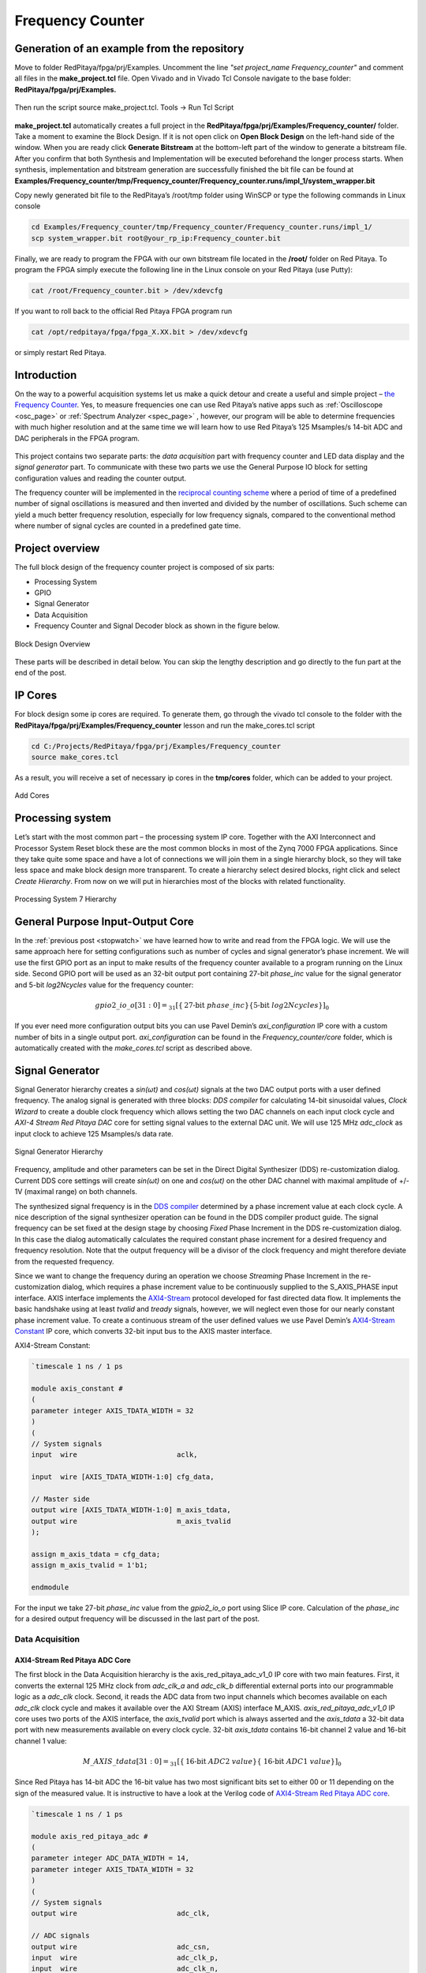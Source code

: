 .. _freq_counter:

#################
Frequency Counter
#################

============================================
Generation of an example from the repository
============================================

Move to folder RedPitaya/fpga/prj/Examples. Uncomment the line *"set project_name Frequency_counter"* and comment all files in the **make_project.tcl** file. Open Vivado and in Vivado Tcl Console navigate to the base folder: **RedPitaya/fpga/prj/Examples.** 

.. figure:: img/LedBlink1.png
    :alt: Logo
    :align: center

Then run the script source make_project.tcl. Tools → Run Tcl Script

.. figure:: img/LedBlink2.png
    :alt: Logo
    :align: center

**make_project.tcl** automatically creates a full project in the **RedPitaya/fpga/prj/Examples/Frequency_counter/** folder. Take a moment to examine the Block Design. 
If it is not open click on **Open Block Design** on the left-hand side of the window. 
When you are ready click **Generate Bitstream** at the bottom-left part of the window to generate a bitstream file. 
After you confirm that both Synthesis and Implementation will be executed beforehand the longer process starts. When synthesis, implementation and bitstream generation are successfully finished the bit file can be found at **Examples/Frequency_counter/tmp/Frequency_counter/Frequency_counter.runs/impl_1/system_wrapper.bit**

Copy newly generated bit file to the RedPitaya’s /root/tmp folder using WinSCP or type the following commands in Linux console

.. code-block:: shell-session

    cd Examples/Frequency_counter/tmp/Frequency_counter/Frequency_counter.runs/impl_1/
    scp system_wrapper.bit root@your_rp_ip:Frequency_counter.bit

Finally, we are ready to program the FPGA with our own bitstream file located in the **/root/** folder on Red Pitaya. 
To program the FPGA simply execute the following line in the Linux console on your Red Pitaya (use Putty):

.. code-block:: shell-session

    cat /root/Frequency_counter.bit > /dev/xdevcfg

If you want to roll back to the official Red Pitaya FPGA program run

.. code-block:: shell-session

    cat /opt/redpitaya/fpga/fpga_X.XX.bit > /dev/xdevcfg

or simply restart Red Pitaya.


============
Introduction
============

On the way to a powerful acquisition systems let us make a quick detour and create a useful and simple project – `the Frequency Counter <https://en.wikipedia.org/wiki/Frequency_counter>`_. 
Yes, to measure frequencies one can use Red Pitaya’s native apps such as :ref:`Oscilloscope <osc_page>`  or :ref:`Spectrum Analyzer <spec_page>` , however, our program will be able to determine frequencies with much higher resolution and at the same time we will learn how to use Red Pitaya’s 125 Msamples/s 14-bit ADC and DAC peripherals in the FPGA program.

.. figure:: img/freqcounter.jpg
    :alt: Logo
    :align: center


This project contains two separate parts: the *data acquisition* part with frequency counter and LED data display and the *signal generator* part. 
To communicate with these two parts we use the General Purpose IO block for setting configuration values and reading the counter output.

The frequency counter will be implemented in the `reciprocal counting scheme <https://www.best-microcontroller-projects.com/article-frequency-counter.html>`_ where a period of time of a predefined number of signal oscillations is measured and then inverted and divided by the number of oscillations. 
Such scheme can yield a much better frequency resolution, especially for low frequency signals, compared to the conventional method where number of signal cycles are counted in a predefined gate time.



================
Project overview
================

The full block design of the frequency counter project is composed of six parts:

* Processing System
* GPIO
* Signal Generator
* Data Acquisition
* Frequency Counter and Signal Decoder block as shown in the figure below.

.. figure:: img/FreqCounter.png
    :alt: Logo
    :align: center
    
    Block Design Overview

These parts will be described in detail below. You can skip the lengthy description and go directly to the fun part at the end of the post.

========
IP Cores
========

For block design some ip cores are required. To generate them, go through the vivado tcl console to the folder with the **RedPitaya/fpga/prj/Examples/Frequency_counter** lesson and run the make_cores.tcl script

.. code-block:: shell

    cd C:/Projects/RedPitaya/fpga/prj/Examples/Frequency_counter
    source make_cores.tcl

As a result, you will receive a set of necessary ip cores in the **tmp/cores** folder, which can be added to your project. 

.. figure:: img/FreqCounter6.png
    :alt: Logo
    :align: center
    
    Add Cores

=================
Processing system
=================

Let’s start with the most common part – the processing system IP core. 
Together with the AXI Interconnect and Processor System Reset block these are the most common blocks in most of the Zynq 7000 FPGA applications. 
Since they take quite some space and have a lot of connections we will join them in a single hierarchy block, so they will take less space and make block design more transparent. 
To create a hierarchy select desired blocks, right click and select *Create Hierarchy*. 
From now on we will put in hierarchies most of the blocks with related functionality.

.. figure:: img/FreqCounter1.png
    :alt: Logo
    :align: center
    
    Processing System 7 Hierarchy


=================================
General Purpose Input-Output Core
=================================

In the :ref:`previous post <stopwatch>` we have learned how to write and read from the FPGA logic. 
We will use the same approach here for setting configurations such as number of cycles and signal generator’s phase increment. 
We will use the first GPIO port as an input to make results of the frequency counter available to a program running on the Linux side. 
Second GPIO port will be used as an 32-bit output port containing 27-bit *phase_inc* value for the signal generator and 5-bit *log2Ncycles* value for the frequency counter:

.. math::

    gpio2\_io\_o[31:0] = _{31}[ \lbrace \text{27-bit}\ phase\_inc \rbrace \lbrace \text{5-bit}\ log2Ncycles \rbrace ]_{0}

If you ever need more configuration output bits you can use Pavel Demin’s *axi_configuration* IP core with a custom number of bits in a single output port. *axi_configuration* can be found in the *Frequency_counter/core* folder, which is automatically created with the *make_cores.tcl* script as described above.


================
Signal Generator
================

Signal Generator hierarchy creates a *sin(ωt)* and *cos(ωt)* signals at the two DAC output ports with a user defined frequency. 
The analog signal is generated with three blocks: *DDS compiler* for calculating 14-bit sinusoidal values, *Clock Wizard* to create a double clock frequency which allows setting the two DAC channels on each input clock cycle and *AXI-4 Stream Red Pitaya DAC* core for setting signal values to the external DAC unit. 
We will use 125 MHz *adc_clock* as input clock to achieve 125 Msamples/s data rate.

.. figure:: img/FreqCounter2.png
    :alt: Logo
    :align: center
    
    Signal Generator Hierarchy

Frequency, amplitude and other parameters can be set in the Direct Digital Synthesizer (DDS) re-customization dialog. 
Current DDS core settings will create *sin(ωt)* on one and *cos(ωt)* on the other DAC channel with maximal amplitude of +/- 1V (maximal range) on both channels.

The synthesized signal frequency is in the `DDS compiler <https://www.xilinx.com/support/documentation/ip_documentation/dds_compiler/v6_0/pg141-dds-compiler.pdf>`_ determined by a phase increment value at each clock cycle. 
A nice description of the signal synthesizer operation can be found in the DDS compiler product guide. 
The signal frequency can be set fixed at the design stage by choosing *Fixed* Phase Increment in the DDS re-customization dialog. 
In this case the dialog automatically calculates the required constant phase increment for a desired frequency and frequency resolution. 
Note that the output frequency will be a divisor of the clock frequency and might therefore deviate from the requested frequency.

Since we want to change the frequency during an operation we choose *Streaming* Phase Increment in the re-customization dialog, which requires a phase increment value to be continuously supplied to the S_AXIS_PHASE input interface. 
AXIS interface implements the `AXI4-Stream <https://www.xilinx.com/support/documentation/ip_documentation/axi_ref_guide/latest/ug1037-vivado-axi-reference-guide.pdf>`_ protocol developed for fast directed data flow. 
It implements the basic handshake using at least *tvalid* and *tready* signals, however, we will neglect even those for our nearly constant phase increment value.
To create a continuous stream of the user defined values we use Pavel Demin’s `AXI4-Stream Constant <https://github.com/apotocnik/redpitaya_guide/blob/master/cores/axis_constant_v1_0/axis_constant.v>`_ IP core, which converts 32-bit input bus to the AXIS master interface. 

AXI4-Stream Constant:

.. code-block:: verilog

    `timescale 1 ns / 1 ps

    module axis_constant #
    (
    parameter integer AXIS_TDATA_WIDTH = 32
    )
    (
    // System signals
    input  wire                        aclk,

    input  wire [AXIS_TDATA_WIDTH-1:0] cfg_data,

    // Master side
    output wire [AXIS_TDATA_WIDTH-1:0] m_axis_tdata,
    output wire                        m_axis_tvalid
    );

    assign m_axis_tdata = cfg_data;
    assign m_axis_tvalid = 1'b1;

    endmodule

For the input we take 27-bit *phase_inc* value from the *gpio2_io_o* port using Slice IP core. 
Calculation of the *phase_inc* for a desired output frequency will be discussed in the last part of the post.


Data Acquisition
================

AXI4-Stream Red Pitaya ADC Core
-------------------------------

The first block in the Data Acquisition hierarchy is the axis_red_pitaya_adc_v1_0 IP core with two main features. 
First, it converts the external 125 MHz clock from *adc_clk_a* and *adc_clk_b* differential external ports into our programmable logic as a *adc_clk* clock. 
Second, it reads the ADC data from two input channels which becomes available on each *adc_clk* clock cycle and makes it available over the AXI Stream (AXIS) interface M_AXIS. 
*axis_red_pitaya_adc_v1_0* IP core uses two ports of the AXIS interface, the *axis_tvalid* port which is always asserted and the *axis_tdata* a 32-bit data port with new measurements available on every clock cycle. 
32-bit *axis_tdata* contains 16-bit channel 2 value and 16-bit channel 1 value:

.. math::

    M\_AXIS\_tdata[31:0] = _{31}[\lbrace \text{16-bit}\ ADC2\ value \rbrace  \lbrace\ \text{16-bit}\  ADC1\ value\rbrace ]_{0}

Since Red Pitaya has 14-bit ADC the 16-bit value has two most significant bits set to either 00 or 11 depending on the sign of the measured value. 
It is instructive to have a look at the Verilog code of `AXI4-Stream Red Pitaya ADC core <https://github.com/RedPitaya/RedPitaya/blob/master/fpga/prj/Examples/Frequency_counter/cores/axis_red_pitaya_adc_v1_0/axis_red_pitaya_adc.v>`_.

.. code-block:: verilog

    `timescale 1 ns / 1 ps

    module axis_red_pitaya_adc #
    (
    parameter integer ADC_DATA_WIDTH = 14,
    parameter integer AXIS_TDATA_WIDTH = 32
    )
    (
    // System signals
    output wire                        adc_clk,

    // ADC signals
    output wire                        adc_csn,
    input  wire                        adc_clk_p,
    input  wire                        adc_clk_n,
    input  wire [ADC_DATA_WIDTH-1:0]   adc_dat_a,
    input  wire [ADC_DATA_WIDTH-1:0]   adc_dat_b,

    // Master side
    output wire                        m_axis_tvalid,
    output wire [AXIS_TDATA_WIDTH-1:0] m_axis_tdata
    );
    localparam PADDING_WIDTH = AXIS_TDATA_WIDTH/2 - ADC_DATA_WIDTH;

    reg  [ADC_DATA_WIDTH-1:0] int_dat_a_reg;
    reg  [ADC_DATA_WIDTH-1:0] int_dat_b_reg;
    wire                      int_clk0;
    wire 						int_clk;

    IBUFGDS adc_clk_inst0 (.I(adc_clk_p), .IB(adc_clk_n), .O(int_clk0));
    BUFG adc_clk_inst (.I(int_clk0), .O(int_clk));

    always @(posedge int_clk)
    begin
        int_dat_a_reg <= adc_dat_a;
        int_dat_b_reg <= adc_dat_b;
    end

    assign adc_clk = int_clk;

    assign adc_csn = 1'b1;

    assign m_axis_tvalid = 1'b1;

    assign m_axis_tdata = {
        {(PADDING_WIDTH+1){int_dat_b_reg[ADC_DATA_WIDTH-1]}}, ~int_dat_b_reg[ADC_DATA_WIDTH-2:0],
        {(PADDING_WIDTH+1){int_dat_a_reg[ADC_DATA_WIDTH-1]}}, ~int_dat_a_reg[ADC_DATA_WIDTH-2:0]};

    endmodule

.. note::

    Red Pitaya’s ADC core has an additional output port (adc_csn) connected to the external port *adc_csn_o* for a clock duty cycle stabilization.

.. figure:: img/FreqCounter3.png
    :alt: Logo
    :align: center
    
    Data Acquisition Hierarchy


Signal Split  Module
--------------------

The second block in the hierarchy is the *signal_split* RTL module. 
It transforms ADC output interface M_AXIS with two channel values into two M_AXIS output interfaces each containing a single channel value. 
The module has a very simple Verilog code, which can be found on `github <https://github.com/RedPitaya/RedPitaya/blob/master/fpga/prj/Examples/Frequency_counter/signal_split.v>`_.

.. code-block:: verilog

    `timescale 1ns / 1ps

    module signal_split # 
    (
        parameter ADC_DATA_WIDTH = 16,
        parameter AXIS_TDATA_WIDTH = 32
    )
    (
        (* X_INTERFACE_PARAMETER = "FREQ_HZ 125000000" *)
        input [AXIS_TDATA_WIDTH-1:0]        S_AXIS_tdata,
        input                               S_AXIS_tvalid,
        (* X_INTERFACE_PARAMETER = "FREQ_HZ 125000000" *)
        output wire [AXIS_TDATA_WIDTH-1:0]  M_AXIS_PORT1_tdata,
        output wire                         M_AXIS_PORT1_tvalid,
        (* X_INTERFACE_PARAMETER = "FREQ_HZ 125000000" *)
        output wire [AXIS_TDATA_WIDTH-1:0]  M_AXIS_PORT2_tdata,
        output wire                         M_AXIS_PORT2_tvalid
    );
            
        assign M_AXIS_PORT1_tdata = {{(AXIS_TDATA_WIDTH-ADC_DATA_WIDTH+1){S_AXIS_tdata[ADC_DATA_WIDTH-1]}},S_AXIS_tdata[ADC_DATA_WIDTH-1:0]};
        assign M_AXIS_PORT2_tdata = {{(AXIS_TDATA_WIDTH-ADC_DATA_WIDTH+1){S_AXIS_tdata[AXIS_TDATA_WIDTH-1]}},S_AXIS_tdata[AXIS_TDATA_WIDTH-1:ADC_DATA_WIDTH]};
        assign M_AXIS_PORT1_tvalid = S_AXIS_tvalid;
        assign M_AXIS_PORT2_tvalid = S_AXIS_tvalid;

    endmodule

It is interesting to note that if you want to create an input or an output interface on a RTL module, simply name the input or output ports with a standard interface notation (see `Vivado IP user guide <https://www.xilinx.com/support/documentation/sw_manuals/xilinx2016_2/ug994-vivado-ip-subsystems.pdf`_). 
For example, in the signal_split RTL block port names: *S_AXIS_PORT1_tdata* and *S_AXIS_PORT1_tvalid* are automatically combined into an *S_AXIS_PORT1* interface.



Frequency Counter Module
========================


The frequency counter hierarchy is build around its main RTL module *frequency_counter* with two main inputs: *S_AXIS_IN* interface containing measured single channel ADC signal and Ncycles, a value that specifies a number of signal oscillation for time measurement. 
Since exact number for *Ncycles* is not important user specifies a 5-bit logarithmic value *log2Ncycles* via the gpio core. *Ncycles* is then calculated as

.. math::

   Ncycles = 2^{log2Ncycles}

using a `pow2 <https://github.com/apotocnik/redpitaya_guide/blob/master/projects/4_frequency_counter/pow2.v>`_ RTL module. See the figure below.

.. figure:: img/FreqCounter4.png
    :alt: Logo
    :align: center
    
    Frequency Counter Hierarchy


The verilog `code <https://github.com/RedPitaya/RedPitaya/blob/master/fpga/prj/Examples/Frequency_counter/frequency_counter.v>`_ of the *frequency_counter* RTL module has three main parts. The first part directly wires the *S_AXIS_IN* to the *M_AXIS_OUT* interface so that data is  transferred to the next block for processing. Instead, we could split the AXIS interface before the module, however, this would require an additional IP core – the AXI3-Stream Broadcaster.

.. code-block:: verilog

    `timescale 1ns / 1ps
    
    module frequency_counter #
    (
        parameter ADC_WIDTH = 14,
        parameter AXIS_TDATA_WIDTH = 32,
        parameter COUNT_WIDTH = 32,
        parameter HIGH_THRESHOLD = -100,
        parameter LOW_THRESHOLD = -150
    )
    (
        (* X_INTERFACE_PARAMETER = "FREQ_HZ 125000000" *)
        input [AXIS_TDATA_WIDTH-1:0]   S_AXIS_IN_tdata,
        input                          S_AXIS_IN_tvalid,
        input                          clk,
        input                          rst,
        input [COUNT_WIDTH-1:0]        Ncycles,
        output [AXIS_TDATA_WIDTH-1:0]  M_AXIS_OUT_tdata,
        output                         M_AXIS_OUT_tvalid,
        output [COUNT_WIDTH-1:0]       counter_output
    );
        
        wire signed [ADC_WIDTH-1:0]    data;
        reg                            state, state_next;
        reg [COUNT_WIDTH-1:0]          counter=0, counter_next=0;
        reg [COUNT_WIDTH-1:0]          counter_output=0, counter_output_next=0;
        reg [COUNT_WIDTH-1:0]          cycle=0, cycle_next=0;
        
        
        // Wire AXIS IN to AXIS OUT
        assign  M_AXIS_OUT_tdata[ADC_WIDTH-1:0] = S_AXIS_IN_tdata[ADC_WIDTH-1:0];
        assign  M_AXIS_OUT_tvalid = S_AXIS_IN_tvalid;
        
        // Extract only the 14-bits of ADC data 
        assign  data = S_AXIS_IN_tdata[ADC_WIDTH-1:0];
    
        
        
        // Handling of the state buffer for finding signal transition at the threshold
        always @(posedge clk) 
        begin
            if (~rst) 
                state <= 1'b0;
            else
                state <= state_next;
        end
        
        
        always @*            // logic for state buffer
        begin
            if (data > HIGH_THRESHOLD)
                state_next = 1;
            else if (data < LOW_THRESHOLD)
                state_next = 0;
            else
                state_next = state;
        end
        



        // Handling of counter, counter_output and cycle buffer
        always @(posedge clk) 
        begin
            if (~rst) 
            begin
                counter <= 0;
                counter_output <= 0;
                cycle <= 0;
            end
            else
            begin
                counter <= counter_next;
                counter_output <= counter_output_next;
                cycle <= cycle_next;
            end
        end


        always @* // logic for counter, counter_output, and cycle buffer
        begin
            counter_next = counter + 1; // increment on each clock cycle
            counter_output_next = counter_output;
            cycle_next = cycle;
            
            if (state < state_next) // high to low signal transition
            begin
                cycle_next = cycle + 1; // increment on each signal transition
                if (cycle >= Ncycles-1) 
                begin
                    counter_next = 0;
                    counter_output_next = counter;
                    cycle_next = 0;
                end
            end
    end

        
    endmodule

The second part of the code sets the *state* buffer depending on the measured signal value relative to the high or low threshold values. 
If the signal is above the high threshold value *state* buffer is set to one and if the signal is below the low threshold value *state* buffer is set to 0. 
Using two threshold values helps to prevent false state transitions in case of noisy data.

The third part increments *counts* register on each clock cycle, increments *cycles* register on each positive state transition and clears *cycles* and *counter* registers when cycles exceeds *Ncycles*. 
Before clearing the counter its value is copied to the *counter_output* register which is wired to the output port. 
The result of the frequency counter module is therefore a number of clock cycles in a time of *Ncycles* signal oscillations, updated on each *Ncycles* signal oscillations. 
The frequency is then calculated as

.. math::

    frequency=\frac{Ncycles*125 MHz}{counts}



Signal Decode Module
====================


The final block in the ADC signal chain and in the block design is the *signal_decode* RTL module.
Its purpose is to display the ADC value on the Red Pitaya LED bar mostly for visual effects. 
The implementation is a simple 8-bit `decoder <http://www.asic-world.com/examples/verilog/decoder.html>`_ from Vivado’s Language Templates. In `signal_decoder.v <https://github.com/RedPitaya/RedPitaya/blob/master/fpga/prj/Examples/Frequency_counter/signal_decoder.v>`_ the three MSBs of the ADC value are decoded and displayed on LEDs. 

.. code-block:: verilog

    `timescale 1ns / 1ps
   
    module signal_decoder # 
    (
        parameter ADC_WIDTH = 14,
        parameter AXIS_TDATA_WIDTH = 32,
        parameter BIT_OFFSET = 4 // 4 for +/-20 V or 0 for +/-1 V ADC voltage range setting
    )
    (
        (* X_INTERFACE_PARAMETER = "FREQ_HZ 125000000" *)
        input [AXIS_TDATA_WIDTH-1:0]    S_AXIS_tdata,
        input                           S_AXIS_tvalid,
        input                           clk,
        input                           rst,
        output reg [7:0]                led_out
    );
        wire [2:0] value;
        
        assign value = S_AXIS_tdata[ADC_WIDTH-BIT_OFFSET-1:ADC_WIDTH-BIT_OFFSET-3];
    
        always @(posedge clk)
        if (~rst)
            led_out <= 8'hFF;
        else
            case (value)
                3'b011  : led_out <= 8'b00000001;
                3'b010  : led_out <= 8'b00000010;
                3'b001  : led_out <= 8'b00000100;
                3'b000  : led_out <= 8'b00001000;
                3'b111  : led_out <= 8'b00010000;
                3'b110  : led_out <= 8'b00100000;
                3'b101  : led_out <= 8'b01000000;
                3'b100  : led_out <= 8'b10000000;
                default : led_out <= 8'b00000000;
            endcase
    endmodule

However, if your ADC range jumpers are set to +/- 20 V instead of +/-1 V you will see no activity when connecting the output of the Red Pitaya’s DAC to the input of its ADC port. 
In this case *BIT_OFFSET* parameter can be set to 4 to decode 4th, 5th and 6th signal’s MSBs. 
Shifting the bit position is related to signal amplification by a factor of 2. You can play with this value if the range is not optimal.

Pin assignment
==============

The files for configuring the pins are located in **fpga/prj/Examples/Frequency_counter/cfg** use them.

Fun Part - C Program
=====================

We are ready to test the frequency counter. Connect the Red Pitaya’s OUT1 port to the IN1 port. Save the project, create bitstream and write it to the FPGA as described in previous projects.

Next, copy the `counter.c <https://github.com/RedPitaya/RedPitaya/blob/master/fpga/prj/Examples/Frequency_counter/server/counter.c>`_  program found in *Frequency_counter/server* folder to Red Pitaya’s  Linux, compile it and execute it as shown in the figure below.

.. code-block:: c

    #include <stdio.h>
    #include <stdint.h>
    #include <unistd.h>
    #include <sys/mman.h>
    #include <fcntl.h>
    #include <stdlib.h>

    int main(int argc, char **argv)
    {
        int fd;
        int log2_Ncycles;
        uint32_t phase_inc;
        double phase_in, freq_in;
        uint32_t count;
        void *cfg;
        char *name = "/dev/mem";
        const int freq = 125000000; // Hz
        int Ncycles; 

        if (argc == 3) 
        {
            log2_Ncycles = atoi(argv[1]);
            freq_in = atof(argv[2]);
        }
        else 
        {
            log2_Ncycles = 1;
            freq_in = 1.;
        }
        phase_inc = (uint32_t)(2.147482*freq_in);
        Ncycles = 1<<log2_Ncycles;

        if((fd = open(name, O_RDWR)) < 0)
        {
            perror("open");
            return 1;
        }

        cfg = mmap(NULL, sysconf(_SC_PAGESIZE), PROT_READ|PROT_WRITE, MAP_SHARED, fd, 0x42000000);
        

        *((uint32_t *)(cfg + 8)) = (0x1f & log2_Ncycles) + (phase_inc << 5);   // set log2_Ncycles and phase_inc

        count = *((uint32_t *)(cfg + 0));
        printf("Counts: %5d, cycles: %5d, frequency: %6.5f Hz\n", count, Ncycles, (double)freq/(count/Ncycles));


        munmap(cfg, sysconf(_SC_PAGESIZE));

        return 0;
    }

Compile this code:

.. code-block:: shell

    gcc counter.c -o counter.out 


.. figure:: img/FreqCounter5.png
    :alt: Logo
    :align: center
    
    Demonstration of counter.c program

The program can be used with the following parameters:

.. code-block:: shell-session

    ./counter {log2Ncycles} {frequency_Hz}

Keep in mind that the frequency resolution depends on the number of clock counts within *Ncycles* signal oscillations. 
Low frequency signals require small *Ncycles* and high frequencies signals require large *Ncycles*. 
The maximal number of counts can be 2^32, the highest DAC frequency can be 125 MHz/4 = 31.25 MHz and the lowest frequency can be approx. 1 Hz. 
The conversion from the desired frequency into the phase_inc is done in the *counter.c*.

When setting the frequency to 2 Hz the LED bar on the Red Pitaya board looks very much like Knight Rider’s lights

Fun Part - Python Program
==========================
The program above can also be written in Python and run as a Jupyter notebook if you prefer.

.. code-block:: python

    import mmap
    import os
    import time
    import numpy as np

    os.system('cat /root/freq_counter.bit > /dev/xdevcfg')

    axi_gpio_regset = np.dtype([
        ('gpio1_data'   , 'uint32'),
        ('gpio1_control', 'uint32'),
        ('gpio2_data'   , 'uint32'),
        ('gpio2_control', 'uint32')
    ])

    memory_file_handle = os.open('/dev/mem', os.O_RDWR)
    axi_mmap = mmap.mmap(fileno=memory_file_handle, length=mmap.PAGESIZE, offset=0x42000000)
    axi_numpy_array = np.recarray(1, axi_gpio_regset, buf=axi_mmap)
    axi_array_contents = axi_numpy_array[0]

    freq = 124998750 #FPGA Clock Frequency Hz
    log2_Ncycles = 1
    freq_in = 2
    phase_inc = 2.147482*freq_in
    Ncycles = 1<<log2_Ncycles

    axi_array_contents.gpio2_data = (0x1f & log2_Ncycles) + (int(phase_inc) << 5)
    time.sleep(1) #Allow the counter to stabilise

    count = axi_array_contents.gpio1_data
    print("Counts: ", count, " cycles: ",Ncycles, " frequency: ",freq/(count/Ncycles),"Hz\n")

===============
Author & Source
===============

Orignal author: Anton Potočnik
Original lesson: `link <http://antonpotocnik.com/?p=519284>`_

Python port added by John M0JPI
